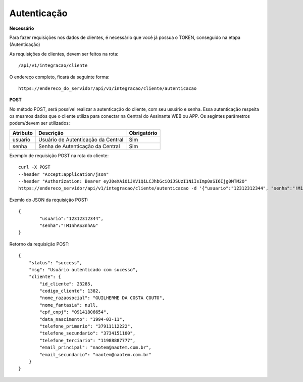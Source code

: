 Autenticação
============

**Necessário**

Para fazer requisições nos dados de clientes, é necessário que você já possua o TOKEN, conseguido na etapa (Autenticação)

As requisições de clientes, devem ser feitos na rota::

	/api/v1/integracao/cliente

O endereço completo, ficará da seguinte forma::

	https://endereco_do_servidor/api/v1/integracao/cliente/autenticacao

**POST**

No método POST, será possível realizar a autenticação do cliente, com seu usuário e senha. Essa autenticação respeita os mesmos dados que o cliente utiliza para conectar na Central do Assinante WEB ou APP. Os segintes parâmetros podem/devem ser utilizados:   

.. list-table::
   :header-rows: 1
   
   *  -  Atributo
      -  Descrição
      -  Obrigatório

   *  -  usuario
      -  Usuário de Autenticação da Central
      -  Sim

   *  -  senha
      -  Senha de Autenticação da Central
      -  Sim

Exemplo de requisição POST na rota do cliente::

	curl -X POST 
	--header "Accept:application/json"
	--header "Authorization: Bearer eyJ0eXAiOiJKV1QiLCJhbGciOiJSUzI1NiIsImp0aSI6Ijg0MTM2O"
	https://endereco_servidor/api/v1/integracao/cliente/autenticacao -d '{"usuario":"12312312344", "senha":"!M1nhAS3nhA&"}' -k

Exemlo do JSON da requisição POST::

	{
		"usuario":"12312312344",
		"senha":"!M1nhAS3nhA&"
	}

Retorno da requisição POST::

	{
	    "status": "success",
	    "msg": "Usuário autenticado com sucesso",
	    "cliente": {
	        "id_cliente": 23285,
	        "codigo_cliente": 1382,
	        "nome_razaosocial": "GUILHERME DA COSTA COUTO",
	        "nome_fantasia": null,
	        "cpf_cnpj": "09141806654",
	        "data_nascimento": "1994-03-11",
	        "telefone_primario": "37911112222",
	        "telefone_secundario": "3734151100",
	        "telefone_terciario": "11988887777",
	        "email_principal": "naotem@naotem.com.br",
	        "email_secundario": "naotem@naotem.com.br"
	    }
	}